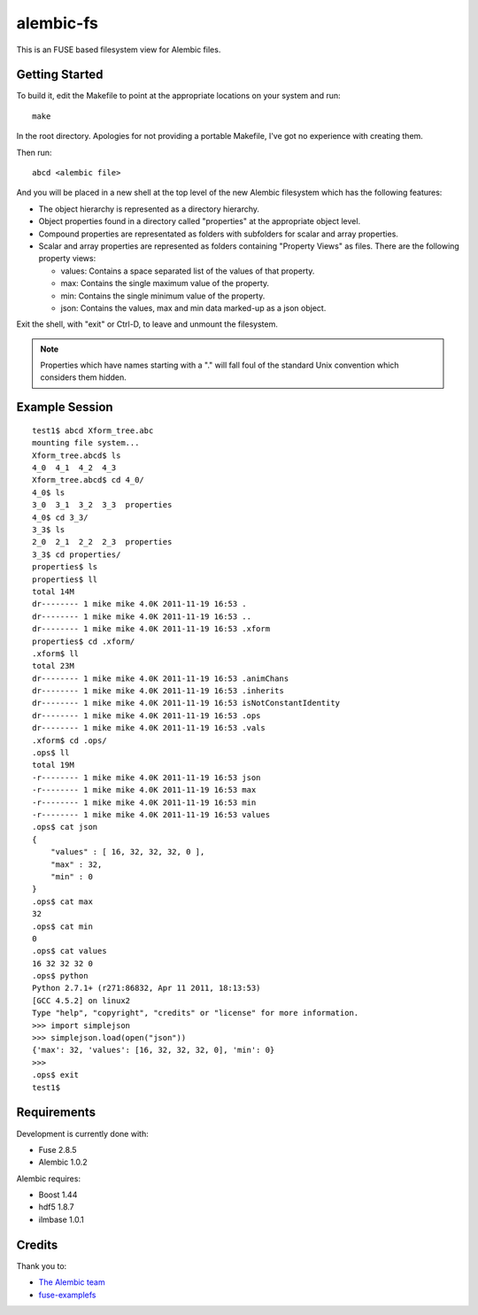 alembic-fs
==========

This is an FUSE based filesystem view for Alembic files.

Getting Started
---------------

To build it, edit the Makefile to point at the appropriate locations on your
system and run::

   make

In the root directory. Apologies for not providing a portable Makefile, I've got
no experience with creating them.

Then run::

   abcd <alembic file>

And you will be placed in a new shell at the top level of the new Alembic
filesystem which has the following features:

- The object hierarchy is represented as a directory hierarchy.
- Object properties found in a directory called "properties" at the appropriate
  object level.
- Compound properties are representated as folders with subfolders for scalar
  and array properties.
- Scalar and array properties are represented as folders containing "Property
  Views" as files. There are the following property views:

  - values: Contains a space separated list of the values of that property.
  - max: Contains the single maximum value of the property.
  - min: Contains the single minimum value of the property.
  - json: Contains the values, max and min data marked-up as a json object.

Exit the shell, with "exit" or Ctrl-D, to leave and unmount the filesystem.

.. note:: Properties which have names starting with a "." will fall foul of the
   standard Unix convention which considers them hidden.

Example Session
---------------

::

   test1$ abcd Xform_tree.abc
   mounting file system...
   Xform_tree.abcd$ ls
   4_0  4_1  4_2  4_3
   Xform_tree.abcd$ cd 4_0/
   4_0$ ls
   3_0  3_1  3_2  3_3  properties
   4_0$ cd 3_3/
   3_3$ ls
   2_0  2_1  2_2  2_3  properties
   3_3$ cd properties/
   properties$ ls
   properties$ ll
   total 14M
   dr-------- 1 mike mike 4.0K 2011-11-19 16:53 .
   dr-------- 1 mike mike 4.0K 2011-11-19 16:53 ..
   dr-------- 1 mike mike 4.0K 2011-11-19 16:53 .xform
   properties$ cd .xform/
   .xform$ ll
   total 23M
   dr-------- 1 mike mike 4.0K 2011-11-19 16:53 .animChans
   dr-------- 1 mike mike 4.0K 2011-11-19 16:53 .inherits
   dr-------- 1 mike mike 4.0K 2011-11-19 16:53 isNotConstantIdentity
   dr-------- 1 mike mike 4.0K 2011-11-19 16:53 .ops
   dr-------- 1 mike mike 4.0K 2011-11-19 16:53 .vals
   .xform$ cd .ops/
   .ops$ ll
   total 19M
   -r-------- 1 mike mike 4.0K 2011-11-19 16:53 json
   -r-------- 1 mike mike 4.0K 2011-11-19 16:53 max
   -r-------- 1 mike mike 4.0K 2011-11-19 16:53 min
   -r-------- 1 mike mike 4.0K 2011-11-19 16:53 values
   .ops$ cat json 
   {
       "values" : [ 16, 32, 32, 32, 0 ],
       "max" : 32,
       "min" : 0
   }
   .ops$ cat max 
   32
   .ops$ cat min 
   0
   .ops$ cat values 
   16 32 32 32 0 
   .ops$ python
   Python 2.7.1+ (r271:86832, Apr 11 2011, 18:13:53) 
   [GCC 4.5.2] on linux2
   Type "help", "copyright", "credits" or "license" for more information.
   >>> import simplejson
   >>> simplejson.load(open("json"))
   {'max': 32, 'values': [16, 32, 32, 32, 0], 'min': 0}
   >>> 
   .ops$ exit
   test1$

Requirements
------------

Development is currently done with:

- Fuse 2.8.5
- Alembic 1.0.2

Alembic requires:

- Boost 1.44
- hdf5 1.8.7
- ilmbase 1.0.1

Credits
-------

Thank you to:

- `The Alembic team <http://alembic.io>`_
- `fuse-examplefs <http://code.google.com/p/fuse-examplefs/>`_

